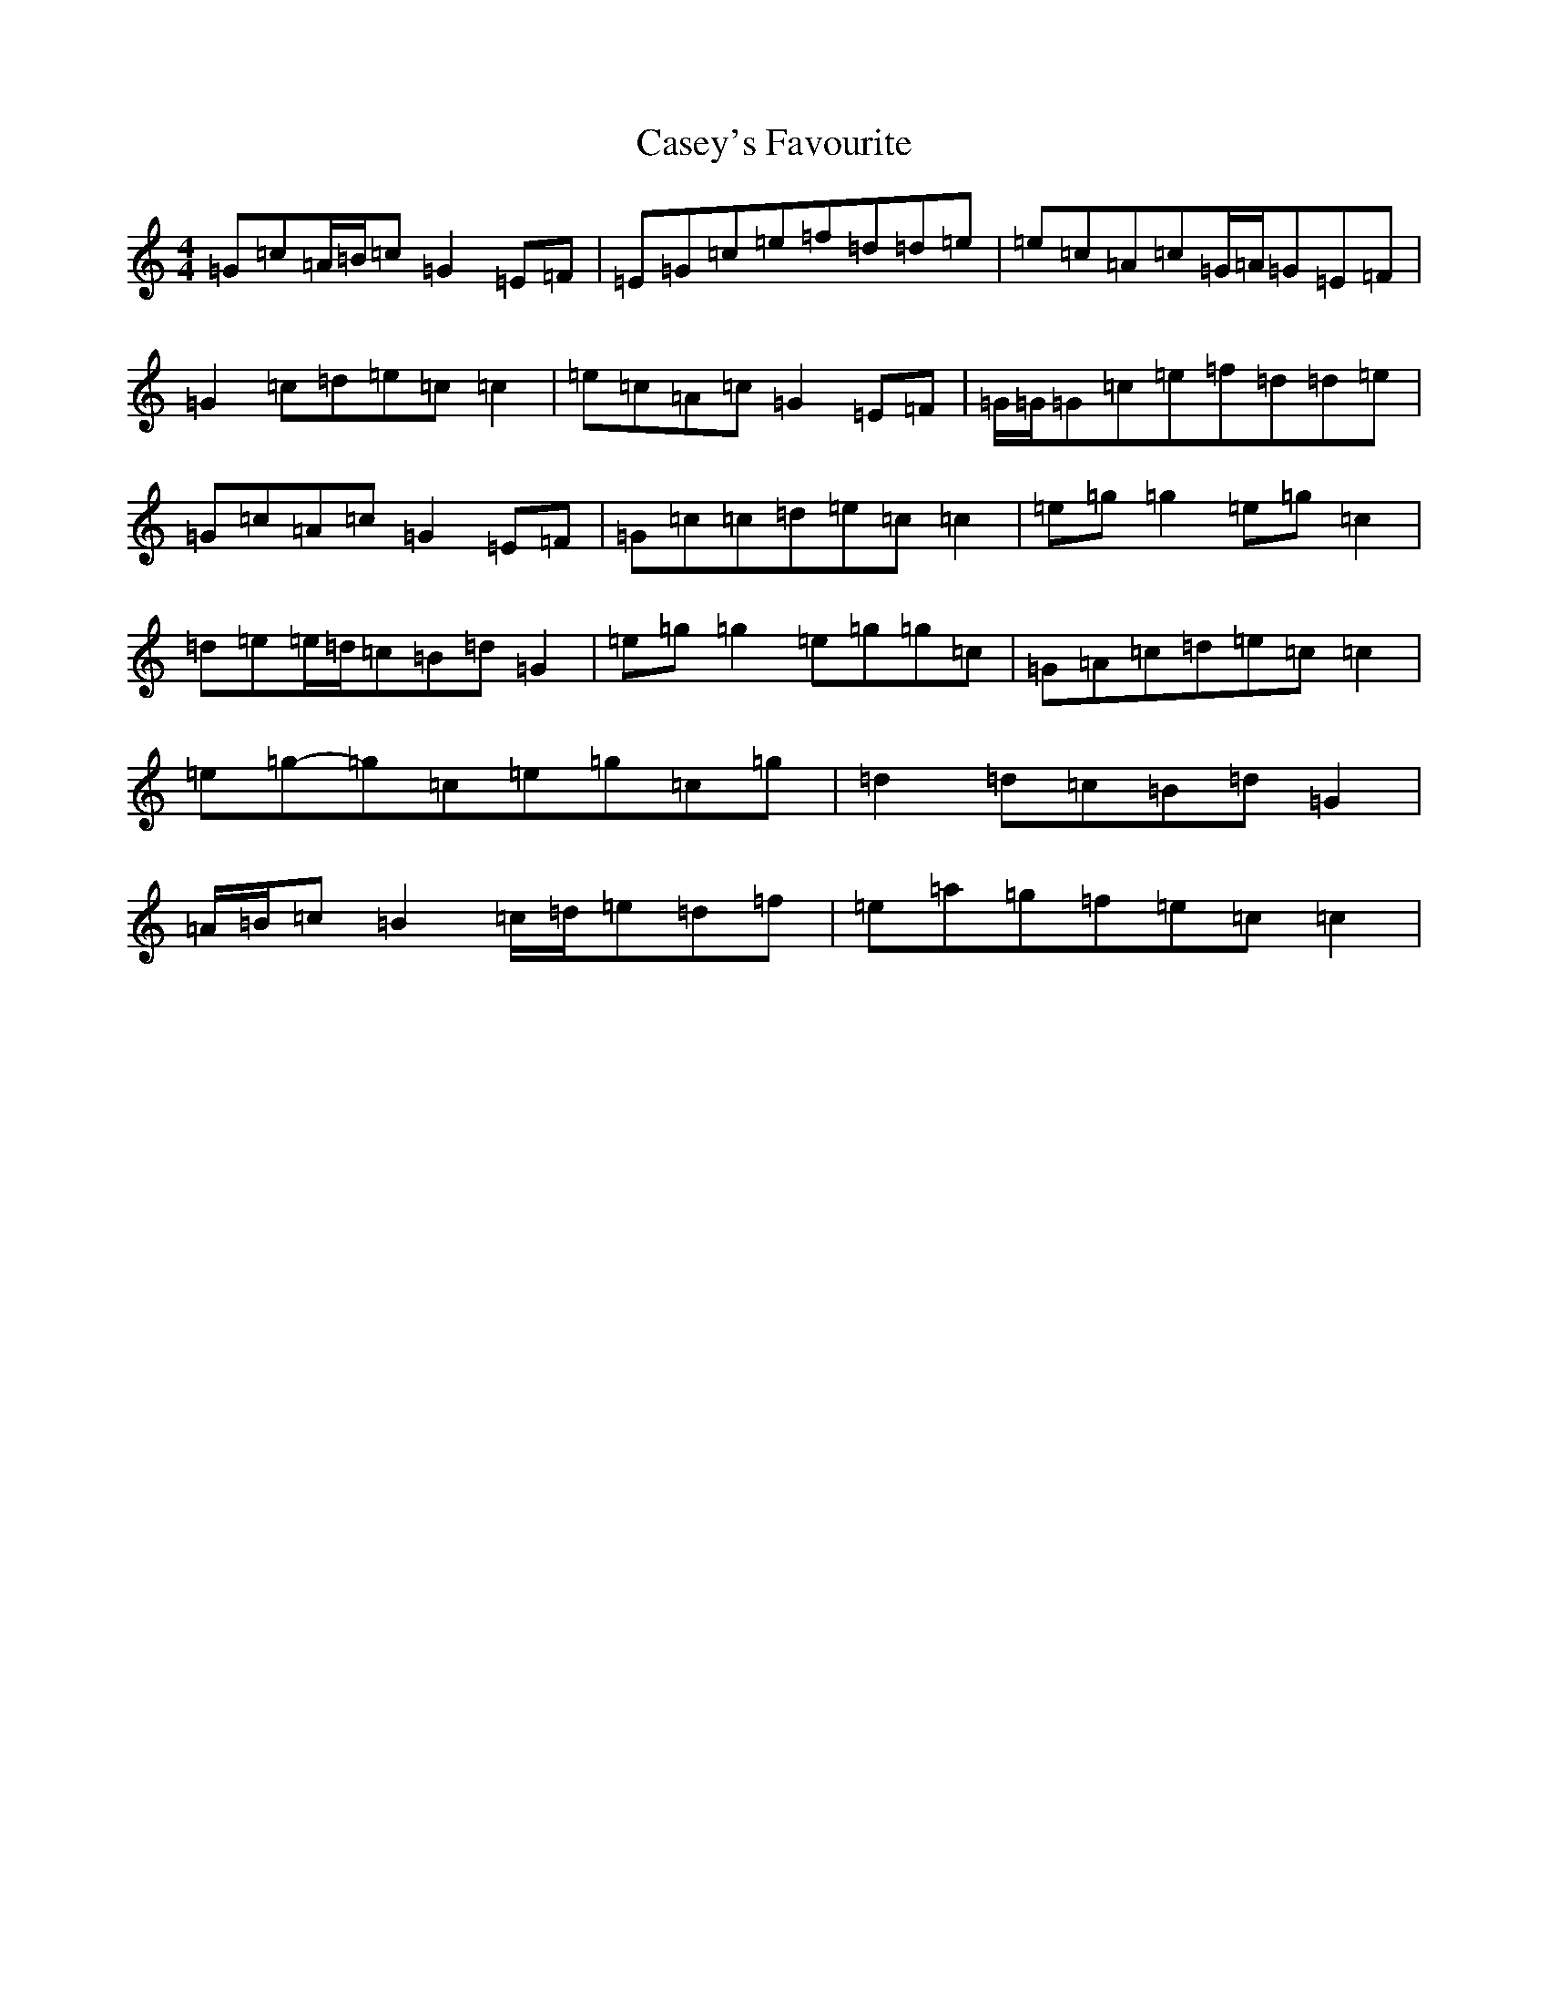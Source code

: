 X: 3293
T: Casey's Favourite
S: https://thesession.org/tunes/10391#setting20348
R: strathspey
M:4/4
L:1/8
K: C Major
=G=c=A/2=B/2=c=G2=E=F|=E=G=c=e=f=d=d=e|=e=c=A=c=G/2=A/2=G=E=F|=G2=c=d=e=c=c2|=e=c=A=c=G2=E=F|=G/2=G/2=G=c=e=f=d=d=e|=G=c=A=c=G2=E=F|=G=c=c=d=e=c=c2|=e=g=g2=e=g=c2|=d=e=e/2=d/2=c=B=d=G2|=e=g=g2=e=g=g=c|=G=A=c=d=e=c=c2|=e=g-=g=c=e=g=c=g|=d2=d=c=B=d=G2|=A/2=B/2=c=B2=c/2=d/2=e=d=f|=e=a=g=f=e=c=c2|